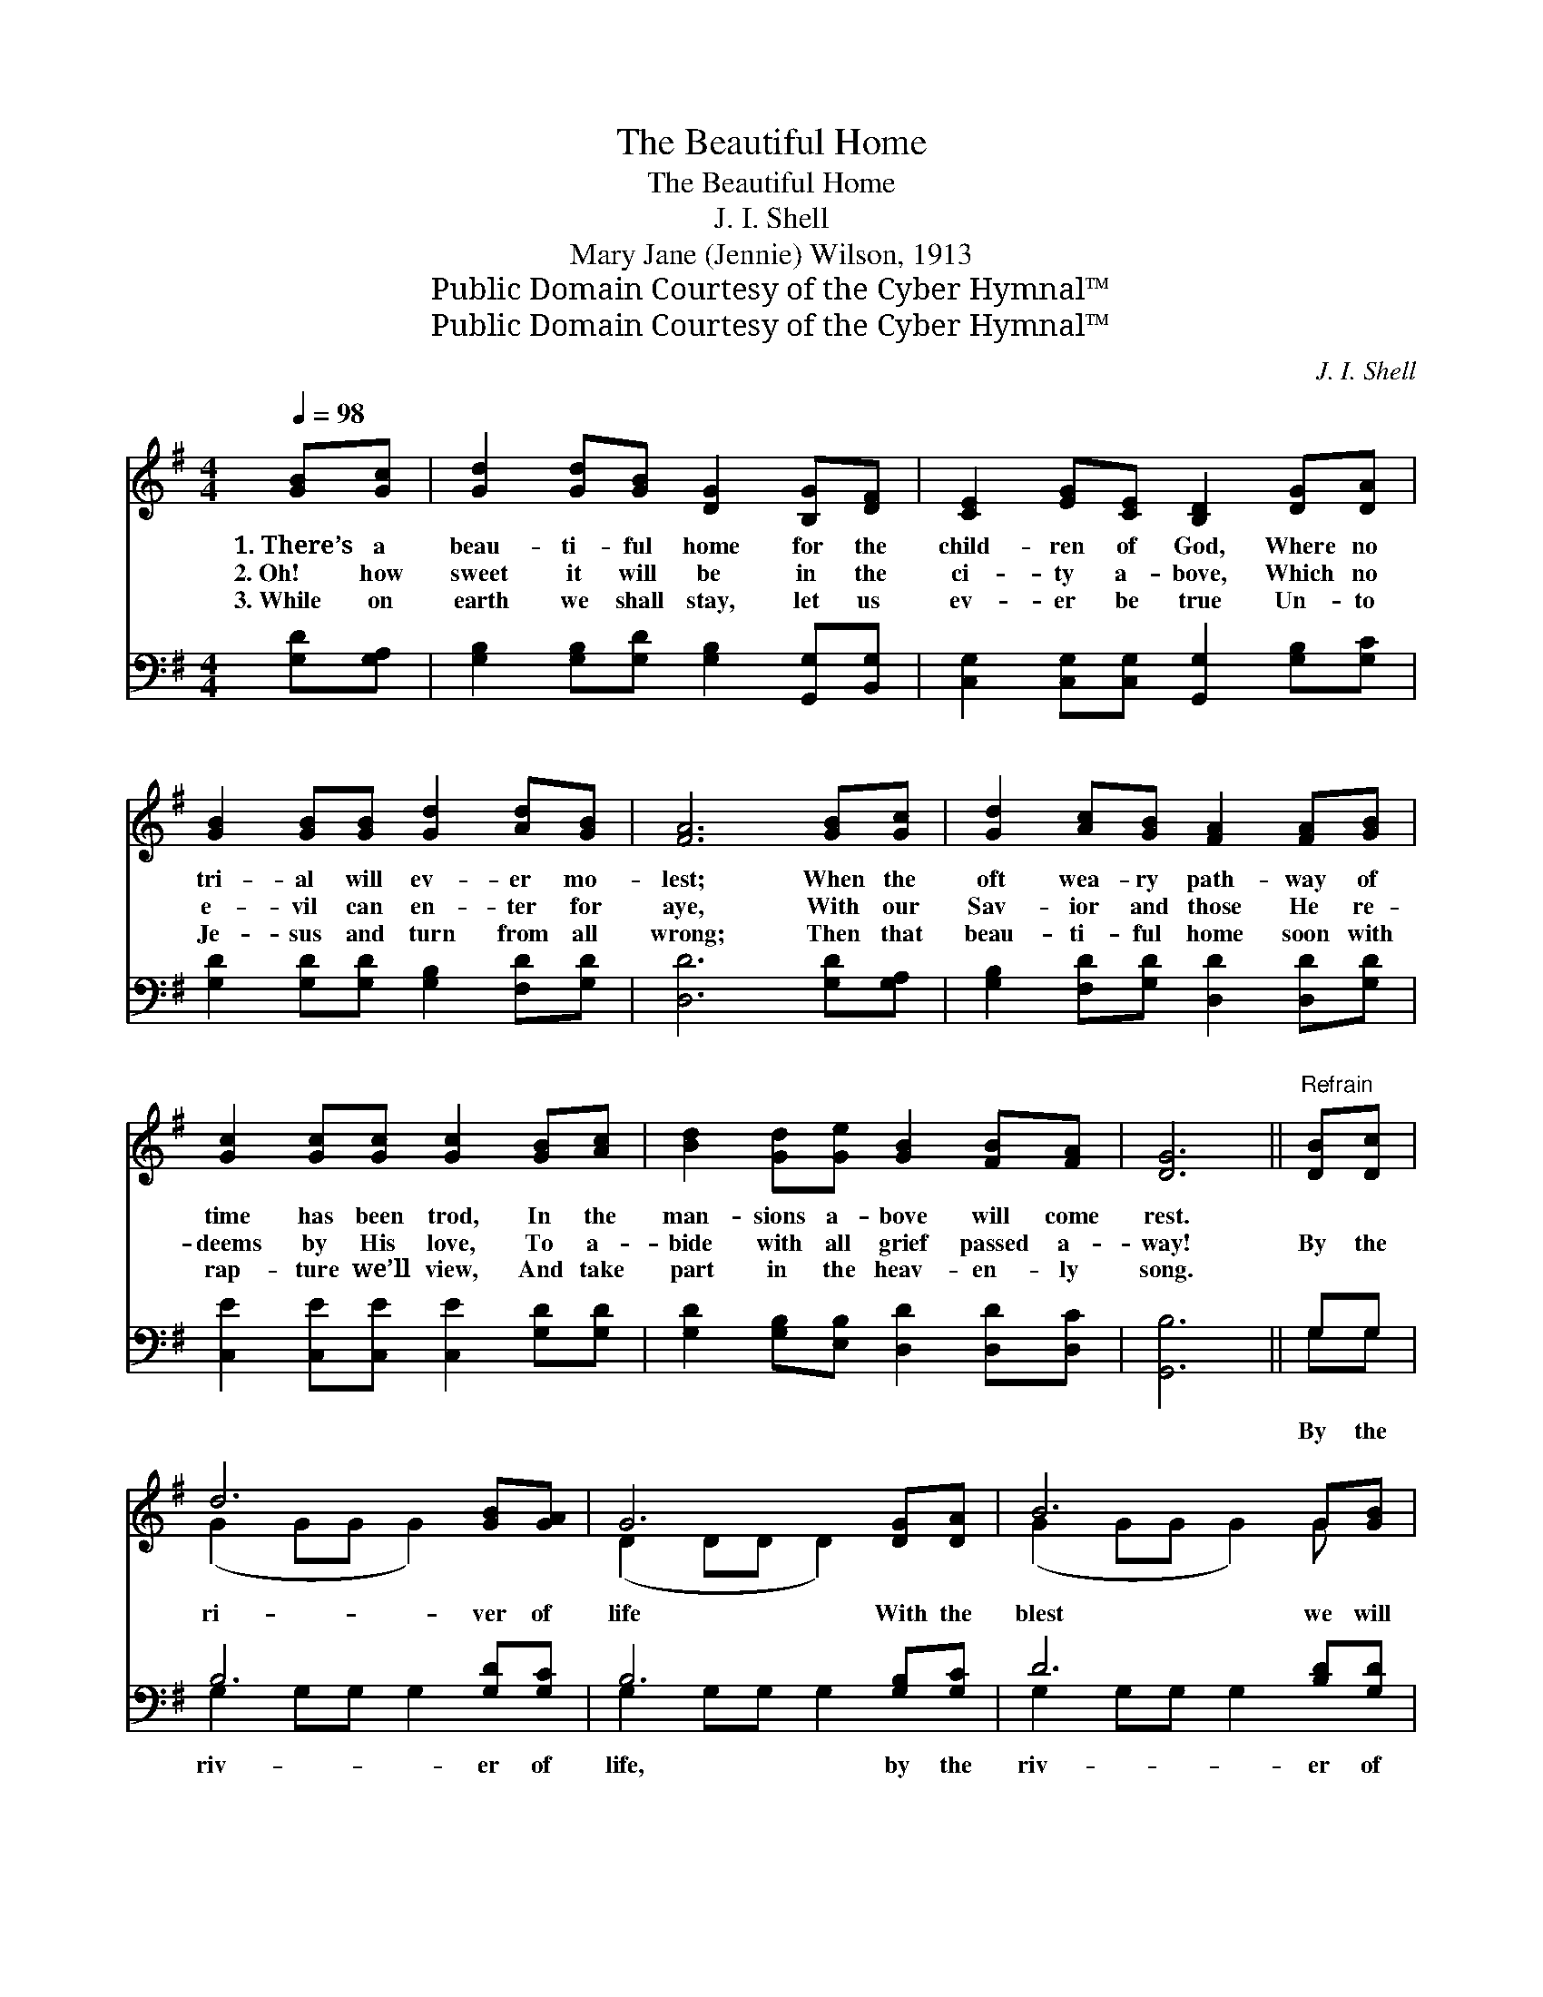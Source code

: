 X:1
T:The Beautiful Home
T:The Beautiful Home
T:J. I. Shell
T:Mary Jane (Jennie) Wilson, 1913
T:Public Domain Courtesy of the Cyber Hymnal™
T:Public Domain Courtesy of the Cyber Hymnal™
C:J. I. Shell
Z:Public Domain
Z:Courtesy of the Cyber Hymnal™
%%score ( 1 2 ) ( 3 4 )
L:1/8
Q:1/4=98
M:4/4
K:G
V:1 treble 
V:2 treble 
V:3 bass 
V:4 bass 
V:1
 [GB][Gc] | [Gd]2 [Gd][GB] [DG]2 [B,G][DF] | [CE]2 [EG][CE] [B,D]2 [DG][DA] | %3
w: 1.~There’s a|beau- ti- ful home for the|child- ren of God, Where no|
w: 2.~Oh! how|sweet it will be in the|ci- ty a- bove, Which no|
w: 3.~While on|earth we shall stay, let us|ev- er be true Un- to|
 [GB]2 [GB][GB] [Gd]2 [Ad][GB] | [FA]6 [GB][Gc] | [Gd]2 [Ac][GB] [FA]2 [FA][GB] | %6
w: tri- al will ev- er mo-|lest; When the|oft wea- ry path- way of|
w: e- vil can en- ter for|aye, With our|Sav- ior and those He re-|
w: Je- sus and turn from all|wrong; Then that|beau- ti- ful home soon with|
 [Gc]2 [Gc][Gc] [Gc]2 [GB][Ac] | [Bd]2 [Gd][Ge] [GB]2 [FB][FA] | [DG]6 ||"^Refrain" [DB][Dc] | %10
w: time has been trod, In the|man- sions a- bove will come|rest.||
w: deems by His love, To a-|bide with all grief passed a-|way!|By the|
w: rap- ture we’ll view, And take|part in the heav- en- ly|song.||
 d6 [GB][GA] | G6 [DG][DA] | B6 G[GB] | A6 [DB][Dc] | d6 [GB][FA] | G6 [DF][EG] | A6 [GB][FA] | %17
w: |||||||
w: ri- ver of|life With the|blest we will|roam, And re-|joice ev- er-|more, In that|beau- ti- ful|
w: |||||||
 G6 |] %18
w: |
w: home.|
w: |
V:2
 x2 | x8 | x8 | x8 | x8 | x8 | x8 | x8 | x6 || x2 | (G2 GG G2) x2 | (D2 DD D2) x2 | %12
 (G2 GG G2) G x | (FFFF F2) x2 | (G2 GG G2) x2 | (E2 EE E2) x2 | (F2 FF F2) x2 | (GDEE D2) |] %18
V:3
 [G,D][G,A,] | [G,B,]2 [G,B,][G,D] [G,B,]2 [G,,G,][B,,G,] | %2
w: ~ ~|~ ~ ~ ~ ~ ~|
 [C,G,]2 [C,G,][C,G,] [G,,G,]2 [G,B,][G,C] | [G,D]2 [G,D][G,D] [G,B,]2 [F,D][G,D] | %4
w: ~ ~ ~ ~ ~ ~|~ ~ ~ ~ ~ ~|
 [D,D]6 [G,D][G,A,] | [G,B,]2 [F,D][G,D] [D,D]2 [D,D][G,D] | [C,E]2 [C,E][C,E] [C,E]2 [G,D][G,D] | %7
w: ~ ~ ~|~ ~ ~ ~ ~ ~|~ ~ ~ ~ ~ ~|
 [G,D]2 [G,B,][E,B,] [D,D]2 [D,D][D,C] | [G,,B,]6 || G,G, | B,6 [G,D][G,C] | B,6 [G,B,][G,C] | %12
w: ~ ~ ~ ~ ~ ~|~|By the|riv- er of|life, by the|
 D6 [B,D][G,D] | [D,D][D,D][D,D][D,D] [D,D]2 G,[G,A,] | B,6 [G,D][D,C] | B,6 [B,,B,][E,B,] | %16
w: riv- er of|life, With the blest, with the blest,|We will roam,|yes, ev- er|
 C6 [D,D][D,C] | B,B,CC B,2 |] %18
w: roam. And re-|joice, and re- joice, Ev-|
V:4
 x2 | x8 | x8 | x8 | x8 | x8 | x8 | x8 | x6 || G,G, | G,2 G,G, G,2 x2 | G,2 G,G, G,2 x2 | %12
 G,2 G,G, G,2 x2 | x6 G, x | G,2 G,G, G,2 x2 | E,2 E,E, E,2 x2 | D,2 D,D, D,2 x2 | G,,6 |] %18

